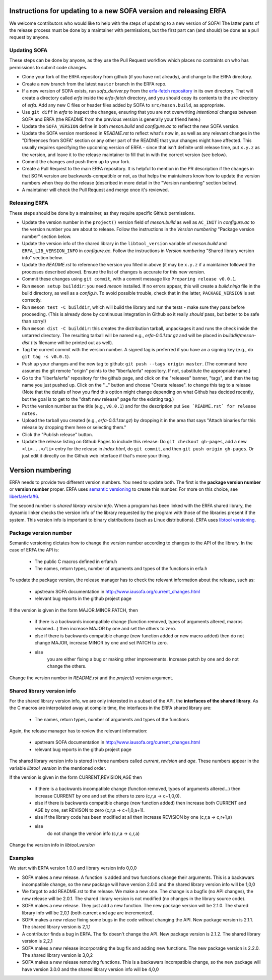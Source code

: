 Instructions for updating to a new SOFA version and releasing ERFA
==================================================================

We welcome contributors who would like to help with the steps of updating to a
new version of SOFA! The latter parts of the release process must be done by
a maintainer with permissions, but the first part can (and should) be done as
a pull request by anyone.

Updating SOFA
-------------

These steps can be done by anyone, as they use the Pull Request workflow which
places no contraints on who has permissions to submit code changes.


* Clone your fork of the ERFA repository from github (if you have not already),
  and change to the ERFA directory.

* Create a new branch from the latest ``master`` branch in the ERFA repo.

* If a new version of SOFA exists, run `sofa_deriver.py` from the `erfa-fetch
  repository`_ in its own directory.  That will create a directory called `erfa`
  inside the `erfa-fetch` directory, and   you should copy its contents to the
  `src` directory of `erfa`.  Add any new C files or header files added by SOFA
  to ``src/meson.build``, as appropriate.

* Use ``git diff`` in `erfa` to inspect the changes, ensuring that you are not
  overwriting *intentional* changes between SOFA and ERFA (the README from the
  previous version is generally your friend here.)

* Update the ``SOFA_VERSION`` define in both `meson.build` and `configure.ac`
  to reflect the new SOFA version.

* Update the SOFA version mentioned in `README.rst` to reflect what's now in, as
  well as any relevant changes in the "Differences from SOFA" section or any
  other part of the README that your changes might have affected. This usually
  requires specifying the upcoming version of ERFA - since that isn't definite
  until release time, put ``x.y.z`` as the version, and leave it to the release
  maintainer to fill that in with the correct version (see below).

* Commit the changes and push them up to your fork.

* Create a Pull Request to the main ERFA repository. It is helpful to mention
  in the PR description if the changes in that SOFA version are
  backwards-compatible or not, as that helps the maintainers know how to update
  the version numbers when they do the release (described in more detail in the
  "Version numbering" section below).

* A maintainer will check the Pull Request and merge once it's reviewed.


Releasing ERFA
--------------

These steps should be done by a maintainer, as they require specific Github
permissions.

* Update the version number in the ``project()`` version field of `meson.build`
  as well as ``AC_INIT`` in `configure.ac` to the version number you are about
  to release. Follow the instructions in the `Version numbering`
  "Package version number" section below.

* Update the version info of the shared library in the ``libtool_version``
  variable of `meson.build` and ``ERFA_LIB_VERSION_INFO`` in `configure.ac`.
  Follow the instructions in `Version numbering`
  "Shared library version info" section below.

* Update the `README.rst` to reference the version you filled in above
  (it may be ``x.y.z`` if a maintainer followed the processes described above).
  Ensure the list of changes is accurate for this new version.

* Commit these changes using ``git commit``, with a commit message like
  ``Preparing release v0.0.1``.

* Run ``meson setup builddir``: you need `meson` installed.  If no errors appear,
  this will create a `build.ninja` file in the build directory, as well as a
  `config.h`.
  To avoid possible trouble, check that in the latter, ``PACKAGE_VERSION``
  is set correctly.

* Run ``meson test -C builddir``, which will build the library and run the tests -
  make sure they pass before proceeding. (This is already done by continuous
  integration in Github so it really *should* pass, but better to be safe than
  sorry!)

* Run ``meson dist -C builddir``: this creates the distribution tarball,
  unpackages it and runs the check inside the untarred directory.
  The resulting tarball will be named e.g., `erfa-0.0.1.tar.gz` and
  will be placed in `builddir/meson-dist` (its filename will be printed out as well).

* Tag the current commit with the version number.  A signed tag is preferred if
  you have an a signing key (e.g., do ``git tag -s v0.0.1``).

* Push up your changes and the new tag to github:
  ``git push --tags origin master``. (The command here assumes the git remote
  "origin" points to the "liberfa/erfa" repository.  If not, substitute the
  appropriate name.)

* Go to the "liberfa/erfa" repository for the github page, and click on the
  "releases" banner, "tags", and then the tag name you just pushed up. Click on
  the "..." button and choose "Create release". to change this tag to a release
  (Note that the details of how you find this option might change depending on
  what Github has decided recently, but the goal is to get to the "draft new
  release" page for the existing tag.)

* Put the version number as the title (e.g., ``v0.0.1``) and for the description
  put ``See `README.rst` for release notes.``

* Upload the tarball you created (e.g., `erfa-0.0.1.tar.gz`) by dropping it
  in the area that says "Attach binaries for this release by dropping them
  here or selecting them."

* Click the "Publish release" button.

* Update the release listing on Github Pages to include this release:
  Do ``git checkout gh-pages``, add a new ``<li>...</li>`` entry for the
  release in `index.html`, do ``git commit``, and then
  ``git push origin gh-pages``.  Or just edit it directly on the Github web
  interface if that's more your thing.

Version numbering
=================

ERFA needs to provide two different version numbers.  You need to update both.
The first is the
**package version number** or **version number** proper. ERFA uses
`semantic versioning <http://semver.org/>`_ to create this number.
For more on this choice, see
`liberfa/erfa#6 <https://github.com/liberfa/erfa/issues/6>`_.

The second number is `shared library version info`. When a program has been
linked with the ERFA shared library, the dynamic linker checks the version
info of the library requested by the program with those of the libraries
present if the system. This version info is important to binary distributions
(such as Linux distributions). ERFA uses `libtool versioning <http://www.gnu.org/software/libtool/manual/html_node/Libtool-versioning.html>`_.


Package version number
----------------------

Semantic versioning dictates how to change the version number according to
changes to the API of the library. In the case of ERFA the API is:

  * The public C macros defined in erfam.h
  * The names, return types, number of arguments and types of the functions in erfa.h

To update the package version, the release manager has to check the relevant
information about the release, such as:

  * upstream SOFA documentation in http://www.iausofa.org/current_changes.html
  * relevant bug reports in the github project page

If the version is given in the form MAJOR.MINOR.PATCH, then

  * if there is a backwards incompatible change (function removed, types of
    arguments altered, macros renamed...) then increase MAJOR by one and set
    the others to zero.
  * else if there is backwards compatible change (new function added or
    new macro added) then do not change MAJOR, increase MINOR by one and
    set PATCH to zero.
  * else
        you are either fixing a bug or making other improvements. Increase
        patch by one and do not change the others.

Change the version number in `README.rst` and the `project()` version argument.

Shared library version info
---------------------------

For the shared  library version info, we are only interested in a subset of
the API, the **interfaces of the shared library**. As the C macros are
interpolated away at compile time, the interfaces in the ERFA
shared library are:

  * The names, return types, number of arguments and types of the functions

Again, the release manager has to review the relevant information:

  * upstream SOFA documentation in http://www.iausofa.org/current_changes.html
  * relevant bug reports in the github project page

The shared library version info is stored in three numbers called *current*,
*revision* and *age*. These numbers appear in the variable `libtool_version`
in the mentioned order.

If the version is given in the form CURRENT,REVISION,AGE then

  * if there is a backwards incompatible change (function removed, types of
    arguments altered...) then increase CURRENT by one and set
    the others to zero (c,r,a -> c+1,0,0).
  * else if there is backwards compatible change (new function added)
    then increase both CURRENT and AGE by one, set REVISON to zero
    (c,r,a -> c+1,0,a+1).
  * else if the library code has been modified at all
    then increase REVISION by one (c,r,a -> c,r+1,a)
  * else
       do not change the version info (c,r,a -> c,r,a)

Change the version info in `libtool_version`

Examples
---------
We start with ERFA version 1.0.0 and library version info 0,0,0

* SOFA makes a new release. A function is added and two functions change their
  arguments. This is a backawars incompatible change, so the new package will
  have version 2.0.0 and the shared library version info will be 1,0,0

* We forgot to add README.rst to the release. We make a new one. The change
  is a bugfix (no API changes), the new release will be 2.0.1. The shared
  library version is not modified (no changes in the library source code).

* SOFA makes a new release. They just add a new function. The new package
  version will be 2.1.0. The shared library info will be 2,0,1 (both current
  and age are incremented).

* SOFA makes a new relase fixing some bugs in the code without changing the
  API. New package version is 2.1.1. The shared library version is 2,1,1

* A contributor finds a bug in ERFA. The fix doesn't change the API. New
  package version is 2.1.2. The shared library version is 2,2,1

* SOFA makes a new release incorporating the bug fix and adding new functions.
  The new package version is 2.2.0. The shared library version is 3,0,2

* SOFA makes a new release removing functions. This is a backawars
  incompatible change, so the new package will
  have version 3.0.0 and the shared library version info will be 4,0,0

.. _erfa-fetch repository: https://github.com/liberfa/erfa-fetch
